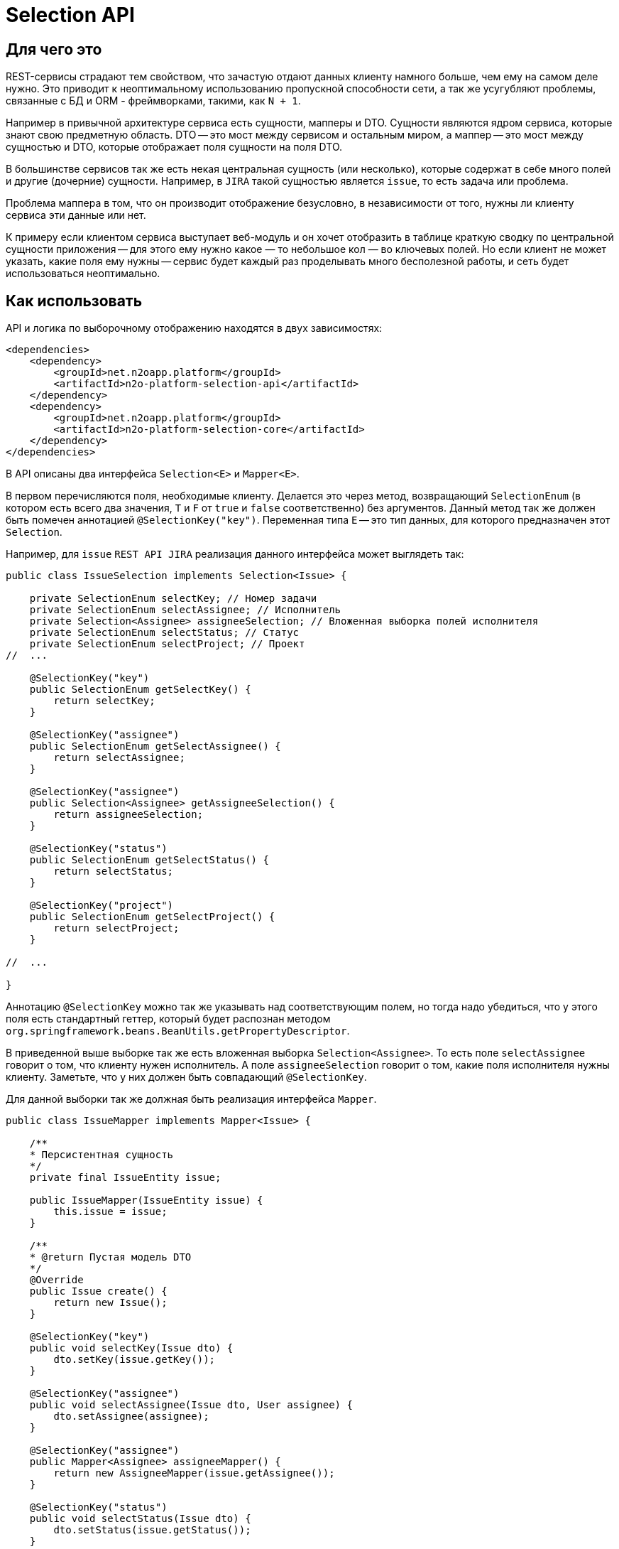 = Selection API

== Для чего это

REST-сервисы страдают тем свойством, что зачастую отдают данных клиенту намного больше,
чем ему на самом деле нужно. Это приводит к неоптимальному использованию пропускной
способности сети, а так же усугубляют проблемы, связанные с БД и ORM - фреймворками,
такими, как `N + 1`.

Например в привычной архитектуре сервиса есть сущности, мапперы и DTO.
Сущности являются ядром сервиса, которые знают свою предметную область.
DTO -- это мост между сервисом и остальным миром,
а маппер -- это мост между сущностью и DTO, которые отображает поля сущности на поля DTO.

В большинстве сервисов так же есть некая центральная сущность (или несколько),
которые содержат в себе много полей и другие (дочерние) сущности. Например, в `JIRA`
такой сущностью является `issue`, то есть задача или проблема.

Проблема маппера в том, что он производит отображение безусловно,
в независимости от того, нужны ли клиенту сервиса эти данные или нет.

К примеру если клиентом сервиса выступает веб-модуль и он хочет отобразить в таблице
краткую сводку по центральной сущности приложения -- для этого ему нужно какое — то небольшое
кол — во ключевых полей. Но если клиент не может указать, какие поля ему нужны --
сервис будет каждый раз проделывать много бесполезной работы,
и сеть будет использоваться неоптимально.

== Как использовать

API и логика по выборочному отображению находятся в двух зависимостях:
[source,xml]
----
<dependencies>
    <dependency>
        <groupId>net.n2oapp.platform</groupId>
        <artifactId>n2o-platform-selection-api</artifactId>
    </dependency>
    <dependency>
        <groupId>net.n2oapp.platform</groupId>
        <artifactId>n2o-platform-selection-core</artifactId>
    </dependency>
</dependencies>
----

В API описаны два интерфейса `Selection<E>` и `Mapper<E>`.

В первом перечисляются поля, необходимые клиенту.
Делается это через метод, возвращающий `SelectionEnum` (в котором есть всего два значения,
`T` и `F` от `true` и `false` соответственно) без аргументов.
Данный метод так же должен быть помечен аннотацией `@SelectionKey("key")`.
Переменная типа `E` -- это тип данных, для которого предназначен этот `Selection`.

Например, для `issue` `REST API JIRA` реализация данного интерфейса может выглядеть так:

[source,java]
----
public class IssueSelection implements Selection<Issue> {

    private SelectionEnum selectKey; // Номер задачи
    private SelectionEnum selectAssignee; // Исполнитель
    private Selection<Assignee> assigneeSelection; // Вложенная выборка полей исполнителя
    private SelectionEnum selectStatus; // Статус
    private SelectionEnum selectProject; // Проект
//  ...

    @SelectionKey("key")
    public SelectionEnum getSelectKey() {
        return selectKey;
    }

    @SelectionKey("assignee")
    public SelectionEnum getSelectAssignee() {
        return selectAssignee;
    }

    @SelectionKey("assignee")
    public Selection<Assignee> getAssigneeSelection() {
        return assigneeSelection;
    }

    @SelectionKey("status")
    public SelectionEnum getSelectStatus() {
        return selectStatus;
    }

    @SelectionKey("project")
    public SelectionEnum getSelectProject() {
        return selectProject;
    }

//  ...

}
----

Аннотацию `@SelectionKey` можно так же указывать над соответствующим полем, но тогда надо убедиться,
что у этого поля есть стандартный геттер, который будет распознан методом
`org.springframework.beans.BeanUtils.getPropertyDescriptor`.

В приведенной выше выборке так же есть вложенная выборка `Selection<Assignee>`.
То есть поле `selectAssignee` говорит о том, что клиенту нужен исполнитель.
А поле `assigneeSelection` говорит о том, какие поля исполнителя нужны клиенту.
Заметьте, что у них должен быть совпадающий `@SelectionKey`.

Для данной выборки так же должная быть реализация интерфейса `Mapper`.
[source,java]
----
public class IssueMapper implements Mapper<Issue> {

    /**
    * Персистентная сущность
    */
    private final IssueEntity issue;

    public IssueMapper(IssueEntity issue) {
        this.issue = issue;
    }

    /**
    * @return Пустая модель DTO
    */
    @Override
    public Issue create() {
        return new Issue();
    }

    @SelectionKey("key")
    public void selectKey(Issue dto) {
        dto.setKey(issue.getKey());
    }

    @SelectionKey("assignee")
    public void selectAssignee(Issue dto, User assignee) {
        dto.setAssignee(assignee);
    }

    @SelectionKey("assignee")
    public Mapper<Assignee> assigneeMapper() {
        return new AssigneeMapper(issue.getAssignee());
    }

    @SelectionKey("status")
    public void selectStatus(Issue dto) {
        dto.setStatus(issue.getStatus());
    }

    @SelectionKey("project")
    public void setProject(Issue dto) {
        dto.setProject(issue.getProject());
    }

}
----

Здесь есть несколько ключевых моментов:

* Маппер возвращает пустую модель DTO (метод `create`). Это значит, что DTO не должна быть неизменяемой.

*   У маппера есть методы следующих видов:

**  Метод, который принимает модель DTO и кладет туда соответствующие данному `@SelectionKey` данные.
    Этим методам обычно соответствуют единичные поля сущности, например `key`.

**  А так же парные методы:
***     без аргументов, возвращающий вложенный `Mapper<X>`
***     и связанный с ним через `@SelectionKey` метод, принимающий DTO и `X`, который кладет в DTO `X`.

Как видно реализации `Selection` и `Mapper` достаточно похожи по структуре.

Имея данные реализации их можно использовать через метод `net.n2oapp.platform.selection.core.Selector.resolve(Mapper<E>, Selector<E>)`.

Данный метод в начале проверит, что переменную типа `E` интерфейса `Selection<E>` можно присвоить переменной типа `E` интерфейса `Mapper<E>`.

Так же он проверит все парные методы маппера на типобезопасность (с учетом дженериков).
Если где - то будет несоответствие -- будет брошено исключение.

Так же если в `Selection` указан `@SelectionKey`, о котором неизвестно мапперу -- будет брошено исключение.

Так же если у `Mapper`-а (или у `Selection`-а) будет вложенный `Mapper` (или `Selection`), но у соответствующего по
`@SelectionKey` `Selection`-а (или `Mapper`-а) не будет вложенного `Selection`-а (или `Mapper`-а) -- будет брошено исключение.

После этого будет произведена выборка полей. Для вложенных полей данный метод будет вызван рекурсивно.

== Генерация интерфейсов `Mapper` и `Selection` по `DTO`

Добавьте зависимость
[source,xml]
----
<dependency>
    <groupId>net.n2oapp.platform</groupId>
    <artifactId>n2o-platform-selection-processor</artifactId>
    <scope>compile</scope>
</dependency>
----

И укажите
[source,xml]
----
<build>
    <plugins>
        <plugin>
            <artifactId>maven-compiler-plugin</artifactId>
            <executions>
                <execution>
                    <id>generate-sources</id>
                    <phase>generate-sources</phase>
                    <goals>
                        <goal>compile</goal>
                    </goals>
                    <configuration>
                        <annotationProcessors>
                            <annotationProcessor>net.n2oapp.platform.selection.processor.SelectionProcessor</annotationProcessor>
                        </annotationProcessors>
                        <compilerArgs>
                            <arg>-Anet.n2oapp.platform.selection.addJacksonTyping=?</arg>
                            <arg>-Anet.n2oapp.platform.selection.addJaxRsAnnotations=?</arg>
                            <arg>-Anet.n2oapp.platform.selection.overrideSelectionKeys</arg>
                        </compilerArgs>
                    </configuration>
                </execution>
            </executions>
        </plugin>
    </plugins>
</build>
----

В `n2o-platform-selection-api` есть аннотация `@Selective`.
Она указывается над классом `DTO` и говорит о том, что выборка полей данного `DTO` происходит выборочно,
то есть через механизм, описанный выше.

Генератор кода распознает данную аннотацию и сгенерирует интерфейсы `Selection` и `Mapper` для каждого `DTO`.

Также он сгенерирует дефолтную реализацию для каждого интерфейса `Selection`.

У генератора кода есть три опции `net.n2oapp.platform.selection.addJacksonTyping`, `net.n2oapp.platform.selection.addJaxRsAnnotations` и `net.n2oapp.platform.selection.overrideSelectionKeys`.

Первая добавляет типизацию для Jackson-а. По-умолчанию `true`, если при компиляции присутствует аннотация `JsonTypeInfo`.

Вторая добавляет аннотации JAX-RS. Это позволяет передавать `Selection`-ы в параметрах запроса HTTP. По-умолчанию `true`, если при компиляции присутствует аннотация `QueryParam`.

Последняя (по-умолчанию `true`) указывает, что в дефолтных реализациях `Selection` при наличии наследования между ними в подклассах следует переопределять методы. Например, если есть:
[source,java]
----
public class BaseModel {
    private Integer id;
}
----

Для нее, помимо интерфейса, будет сгенерирован дефолтный `Selection`
[source,java]
----
public class DefaultBaseModelSelection<A extends BaseModel> implements BaseModelSelection<A> {

	@QueryParam("baseModelPropagation")
	protected SelectionPropagationEnum propagation;

	public SelectionPropagationEnum getPropagation() {
		return propagation;
	}

	public void setPropagation(SelectionPropagationEnum propagation) {
		this.propagation = propagation;
	}

	@Override
	public SelectionPropagationEnum propagation() {
		return propagation;
	}

	public DefaultBaseModelSelection<A> propagate(SelectionPropagationEnum propagation) {
		this.propagation = propagation;
		return this;
	}

	@QueryParam("baseModelId")
	private SelectionEnum id;

	@Override
	public SelectionEnum getId() {
		return id;
	}

	public void setId(SelectionEnum id) {
		this.id = id;
	}

	/**
    * Будет переопределен
    */
	public DefaultBaseModelSelection<A> id() {
		this.id = SelectionEnum.T;
		return this;
	}

	/**
    * Будет переопределен
    */
	public DefaultBaseModelSelection<A> unselectId() {
		this.id = SelectionEnum.F;
		return this;
	}

}
----

Если у BaseModel есть наследник `SomeModel`, и указана опция `overrideSelectionKeys`, то для `SomeModel` дефолтная реализация будет такой:
[source,java]
----
public class DefaultSomeModelSelection extends DefaultBaseModelSelection<SomeModel> implements SomeModelSelection {

	public DefaultSomeModelSelection propagate(SelectionPropagationEnum propagation) {
		this.propagation = propagation;
		return this;
	}

	/**
    * Переопределено из DefaultBaseModelSelection
    */
	@Override
	public DefaultSomeModelSelection id() {
		return (DefaultSomeModelSelection) super.id();
	}


	/**
    * Переопределено из DefaultBaseModelSelection
    */
	@Override
	public DefaultSomeModelSelection unselectId() {
		return (DefaultSomeModelSelection) super.unselectId();
	}

}
----

Это позволяет использовать `call-chain` (по аналогии с методами `append` класса `StringBuilder`) без явных кастов. Например:
[source,java]
----
DefaultSomeModelSelection selection = SomeModelSelection.create().id(); // тут потребуется явный каст, если бы переопределения не было
----

Главное преимущество в использовании генератора кода -- типобезопасность.

== Ограничения

Чтобы соответствовать HTTP соглашениям по поводу получения данных и в то же время эффективно использовать данный API --
нужно проектировать свою модель правильно.

По соглашениям получение данных должно осуществляться через GET запрос.
Тело может присутствовать в запросе, но оно не должно влиять на результат, он полностью определяется
URI и параметрами (QueryParam) запроса. Так как параметры запроса имеют плоскую модель
(по сути это отображение `ключ` -> `список значений`) -- очень сложно описать в них иерархическую модель (подобную JSON).

Например, допустим у нас есть класс `Organisation`, в котором есть два поля типа `Address`, юридический и фактический адреса.
[source,java]
----
@Selective
public class Organisation {

    Address legal; // Юридический адрес
    Address factual; // Фактический адрес

    @Selective
    public static class Address {
        String postcode; // Почтовый код
        String region; // Регион
//      ...
    }

}
----
Выборки из обоих полей описываются одним и тем же `AddressSelection`:
[source,java]
----
public class OrganisationSelection {

    @QueryParam("selectLegal")
    SelectionEnum selectLegal;

    @QueryParam("selectLegal")
    SelectionEnum selectFactual;

    @BeanParam
    AddressSelection legalSelection; // Вложенная выборка

    @BeanParam
    AddressSelection factualSelection; // Вложенная выборка

    public static class AddressSelection {

        @QueryParam("selectPostcode")
        SelectionEnum selectPostcode;

        @QueryParam("selectRegion")
        SelectionEnum selectRegion;

//      ...
    }

}
----

Невозможно через параметры запроса указать (по крайней мере в JAX-RS, через `@BeanParam`),
что из юридического адреса нам нужен почтовый код, а из фактического регион, так как
в строке запроса это выглядит так:
`http://rest-api/organisations?selectLegal=T&selectFactual=T&selectPostcode=T&selectRegion=T`

В итоге сервис отдаст оба адреса, с заполненными почтовым кодом и регионом.

Это лишь один пример того, что нужно иметь в виду при проектировании модели данных.
В общем случае нужно делать так, чтобы ваши `DTO` были максимально плоскими.
Так же не используйте наследование, используйте композицию.

Но можно избежать этих трудностей, если передавать выборку в параметре запроса в формате JSON.

Если же описания выборок становятся очень большими, единственный выход -- нарушить соглашения по построению REST-сервисов и отдавать
данные по POST запросу с Body. Так вы можете описать произвольно сложную и большую выборку в формате JSON.
Примеры известных систем, использующих подобный подход:

* GraphQL
* ElasticSearch
* JIRA REST API

Но нужно понимать, что оверхед на передачу выборки не должен превышать профит от ее использования. Иначе вам не стоит
использовать данный API.

В целом у вас есть 3 опции:

* Описывать выборку параметрами запроса, например так:
[source,java]
----
public class SomeCriteria extends RestCriteria {

    @BeanParam
    private SomeSelection selection;

//  Фильтры опущены

    public class SomeSelection implements Selection<SomeModel> {

        @QueryParam("selectField1")
        private SelectionEnum selectField1;

        @QueryParam("selectField2")
        private SelectionEnum selectField2;
//      ...
    }

}
----

Это самый правильный и чистый подход

* Описывать выборку в JSON и передавать ее в параметре запроса:
[source,java]
----
public class SomeCriteria extends RestCriteria {

    @QueryParam("selection")
    private String selection; // Здесь лежит JSON

    public String getSelection() {
        return selection;
    }

    public void setSelection(String selection) {
        this.selection = selection;
    }

    public void setSelection(SomeSelection selection) {
        this.selection = Selection.toString(selection);
    }

    public SomeSelection selection() {
        return Selection.parse(selection, SomeSelection.class);
    }

}
----
Вам следует использовать статические методы `net.n2oapp.platform.selection.api.Selection.toString` и `net.n2oapp.platform.selection.api.Selection.parse` для этого (они `null-safe`).
Они кодируют JSON таким образом, что это позволяет избежать кодирования процентами в строке запроса URI и сохраняет место (помните, что безопасным лимитом длины URI является 2048 символов).

* Передавать выборку в теле запроса:
[source,java]
----
@Path("/example")
public class SomeService {
    @POST
    @Path("/search")
    Page<SomeModel> search(@BeanParam SomeCriteria criteria, SomeSelection selection); // Второй параметр -- это тело запроса
}
----

В начале стоит использовать первый подход.

Если его начинает не хватать по гибкости -- перейти на второй.

И только если выборка становится настолько большой, что не умещается в параметре запроса
(и профит от ее использования не превышает оверхед на ее передачу) --
нужно использовать третий.

Иначе не стоит использовать данный API.

== Почему не GraphQL

GraphQL -- это мощный фреймворк, созданный для тех же целей. Почему бы не использовать его?

На самом деле причин не использовать его немного. Просто данный API дает возможность сохранить привычную модель REST-сервисов, в котором есть множество эндпоинтов, каждый из которых имеет свою ограниченную зону ответственности. В GraphQL же на все приходится один POST-эндпоинт, отвечающий за все.

Также данный API более удобен для Java-разработчика, потому что достаточно лишь описать свои POJO модели. В GraphQL же нужно в начале описать схему (помимо той, что уже есть в БД) и после этого воспользоваться генератором кода для создания POJO моделей и интерфейсов.

В существующие сервисы можно легко встроить данный API, в то время как с GraphQL потребуется достаточно глобальный рефакторинг.

Ну и в последних выразительная сила GraphQL выходит далеко за рамки того, чтобы просто указать, что "мне нужны такие — то поля". По сути это целый язык запросов. И использование его лишь для описания полей в выборке кому — то может показать большим оверхедом.